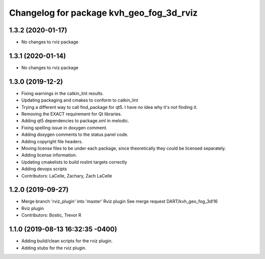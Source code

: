 ^^^^^^^^^^^^^^^^^^^^^^^^^^^^^^^^^^^^^^^^^
Changelog for package kvh_geo_fog_3d_rviz
^^^^^^^^^^^^^^^^^^^^^^^^^^^^^^^^^^^^^^^^^

1.3.2 (2020-01-17)
-----------
* No changes to rviz package

1.3.1 (2020-01-14)
-----------
* No changes to rviz package

1.3.0 (2019-12-2)
-----------
* Fixing warnings in the catkin_lint results.
* Updating packaging and cmakes to conform to catkin_lint
* Trying a different way to call find_package for qt5. I have no idea why it's not finding it.
* Removing the EXACT requirement for Qt libraries.
* Adding qt5 dependencies to package.xml in melodic.
* Fixing spelling issue in doxygen comment.
* Adding doxygen comments to the status panel code.
* Adding copyright file headers.
* Moving license files to be under each package, since theoretically they could be licensed separately.
* Adding license information.
* Updating cmakelists to build roslint targets correctly
* Adding devops scripts
* Contributors: LaCelle, Zachary, Zach LaCelle

1.2.0 (2019-09-27)
-----------
* Merge branch 'rviz_plugin' into 'master'
  Rviz plugin
  See merge request DART/kvh_geo_fog_3d!16
* Rviz plugin
* Contributors: Bostic, Trevor R

1.1.0 (2019-08-13 16:32:35 -0400)
---------------------------------
* Adding build/clean scripts for the rviz plugin.
* Adding stubs for the rviz plugin.
